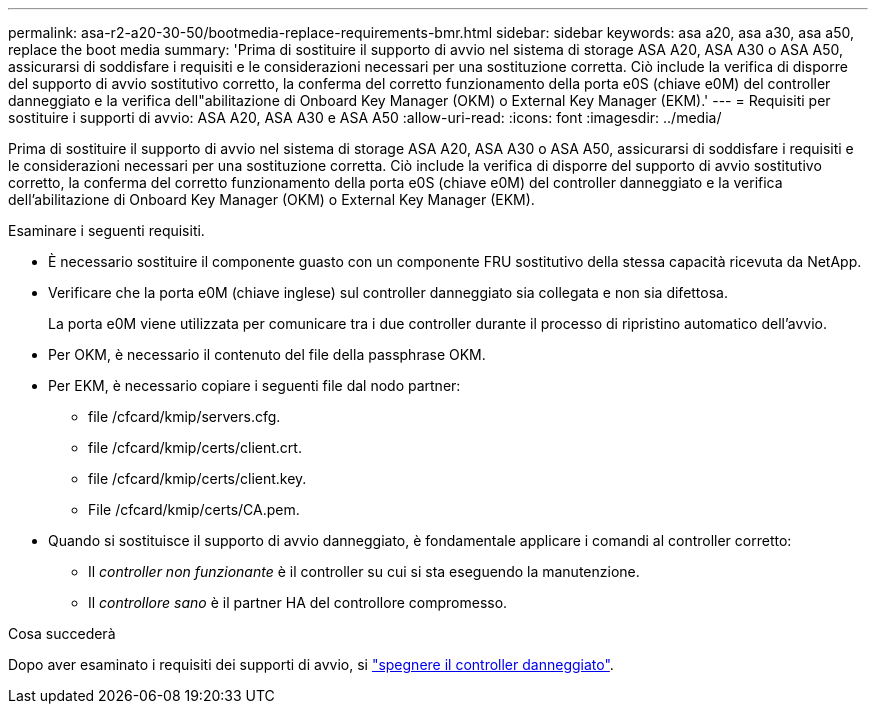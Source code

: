 ---
permalink: asa-r2-a20-30-50/bootmedia-replace-requirements-bmr.html 
sidebar: sidebar 
keywords: asa a20, asa a30, asa a50, replace the boot media 
summary: 'Prima di sostituire il supporto di avvio nel sistema di storage ASA A20, ASA A30 o ASA A50, assicurarsi di soddisfare i requisiti e le considerazioni necessari per una sostituzione corretta. Ciò include la verifica di disporre del supporto di avvio sostitutivo corretto, la conferma del corretto funzionamento della porta e0S (chiave e0M) del controller danneggiato e la verifica dell"abilitazione di Onboard Key Manager (OKM) o External Key Manager (EKM).' 
---
= Requisiti per sostituire i supporti di avvio: ASA A20, ASA A30 e ASA A50
:allow-uri-read: 
:icons: font
:imagesdir: ../media/


[role="lead"]
Prima di sostituire il supporto di avvio nel sistema di storage ASA A20, ASA A30 o ASA A50, assicurarsi di soddisfare i requisiti e le considerazioni necessari per una sostituzione corretta. Ciò include la verifica di disporre del supporto di avvio sostitutivo corretto, la conferma del corretto funzionamento della porta e0S (chiave e0M) del controller danneggiato e la verifica dell'abilitazione di Onboard Key Manager (OKM) o External Key Manager (EKM).

Esaminare i seguenti requisiti.

* È necessario sostituire il componente guasto con un componente FRU sostitutivo della stessa capacità ricevuta da NetApp.
* Verificare che la porta e0M (chiave inglese) sul controller danneggiato sia collegata e non sia difettosa.
+
La porta e0M viene utilizzata per comunicare tra i due controller durante il processo di ripristino automatico dell'avvio.

* Per OKM, è necessario il contenuto del file della passphrase OKM.
* Per EKM, è necessario copiare i seguenti file dal nodo partner:
+
** file /cfcard/kmip/servers.cfg.
** file /cfcard/kmip/certs/client.crt.
** file /cfcard/kmip/certs/client.key.
** File /cfcard/kmip/certs/CA.pem.


* Quando si sostituisce il supporto di avvio danneggiato, è fondamentale applicare i comandi al controller corretto:
+
** Il _controller non funzionante_ è il controller su cui si sta eseguendo la manutenzione.
** Il _controllore sano_ è il partner HA del controllore compromesso.




.Cosa succederà
Dopo aver esaminato i requisiti dei supporti di avvio, si link:bootmedia-shutdown-bmr.html["spegnere il controller danneggiato"].
